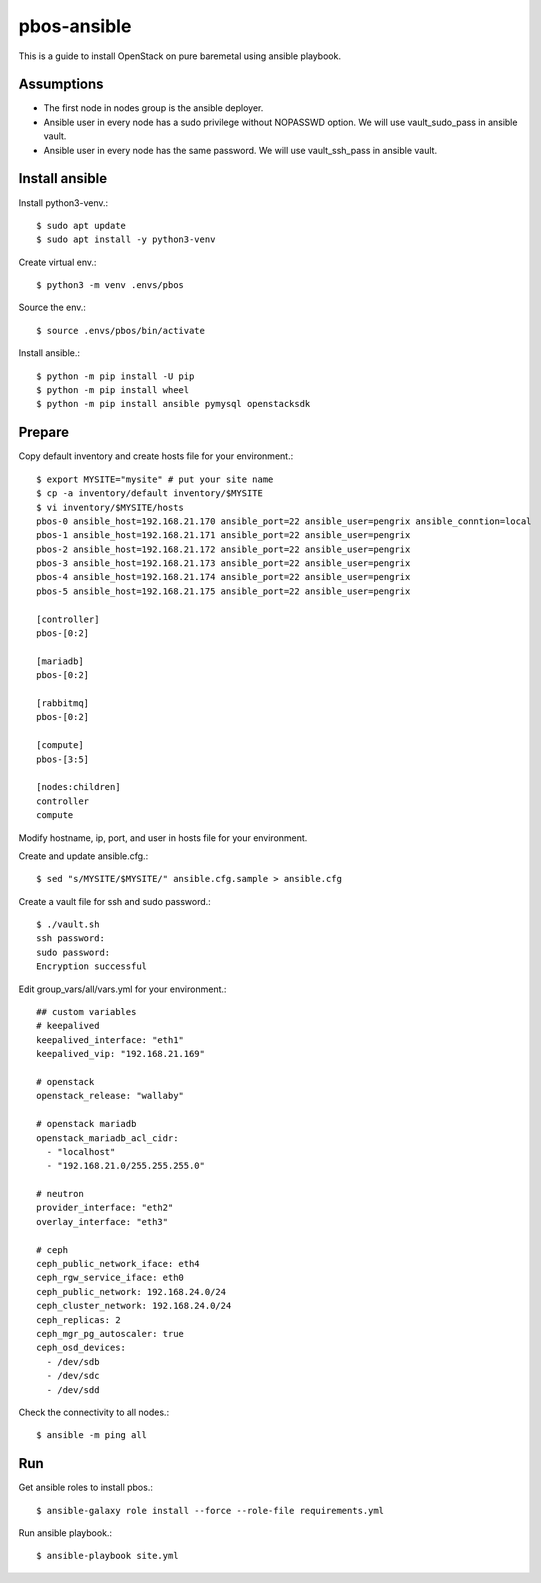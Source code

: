 pbos-ansible
================

This is a guide to install OpenStack on pure baremetal using ansible playbook.

Assumptions
-------------

* The first node in nodes group is the ansible deployer.
* Ansible user in every node has a sudo privilege without NOPASSWD option.
  We will use vault_sudo_pass in ansible vault.
* Ansible user in every node has the same password.
  We will use vault_ssh_pass in ansible vault.

Install ansible
-----------------

Install python3-venv.::

   $ sudo apt update
   $ sudo apt install -y python3-venv

Create virtual env.::

   $ python3 -m venv .envs/pbos

Source the env.::

   $ source .envs/pbos/bin/activate

Install ansible.::

   $ python -m pip install -U pip
   $ python -m pip install wheel
   $ python -m pip install ansible pymysql openstacksdk

Prepare
---------

Copy default inventory and create hosts file for your environment.::

   $ export MYSITE="mysite" # put your site name
   $ cp -a inventory/default inventory/$MYSITE
   $ vi inventory/$MYSITE/hosts
   pbos-0 ansible_host=192.168.21.170 ansible_port=22 ansible_user=pengrix ansible_conntion=local
   pbos-1 ansible_host=192.168.21.171 ansible_port=22 ansible_user=pengrix
   pbos-2 ansible_host=192.168.21.172 ansible_port=22 ansible_user=pengrix
   pbos-3 ansible_host=192.168.21.173 ansible_port=22 ansible_user=pengrix
   pbos-4 ansible_host=192.168.21.174 ansible_port=22 ansible_user=pengrix
   pbos-5 ansible_host=192.168.21.175 ansible_port=22 ansible_user=pengrix
   
   [controller]
   pbos-[0:2]
   
   [mariadb]
   pbos-[0:2]
   
   [rabbitmq]
   pbos-[0:2]
   
   [compute]
   pbos-[3:5]
   
   [nodes:children]
   controller
   compute

Modify hostname, ip, port, and user in hosts file for your environment.

Create and update ansible.cfg.::

   $ sed "s/MYSITE/$MYSITE/" ansible.cfg.sample > ansible.cfg

Create a vault file for ssh and sudo password.::

   $ ./vault.sh
   ssh password: 
   sudo password: 
   Encryption successful

Edit group_vars/all/vars.yml for your environment.::

   ## custom variables
   # keepalived
   keepalived_interface: "eth1"
   keepalived_vip: "192.168.21.169"
   
   # openstack
   openstack_release: "wallaby"
   
   # openstack mariadb
   openstack_mariadb_acl_cidr:
     - "localhost"
     - "192.168.21.0/255.255.255.0"
   
   # neutron
   provider_interface: "eth2"
   overlay_interface: "eth3"
   
   # ceph
   ceph_public_network_iface: eth4
   ceph_rgw_service_iface: eth0
   ceph_public_network: 192.168.24.0/24
   ceph_cluster_network: 192.168.24.0/24
   ceph_replicas: 2
   ceph_mgr_pg_autoscaler: true
   ceph_osd_devices:
     - /dev/sdb
     - /dev/sdc
     - /dev/sdd

Check the connectivity to all nodes.::

   $ ansible -m ping all

Run
----

Get ansible roles to install pbos.::

   $ ansible-galaxy role install --force --role-file requirements.yml

Run ansible playbook.::

   $ ansible-playbook site.yml


